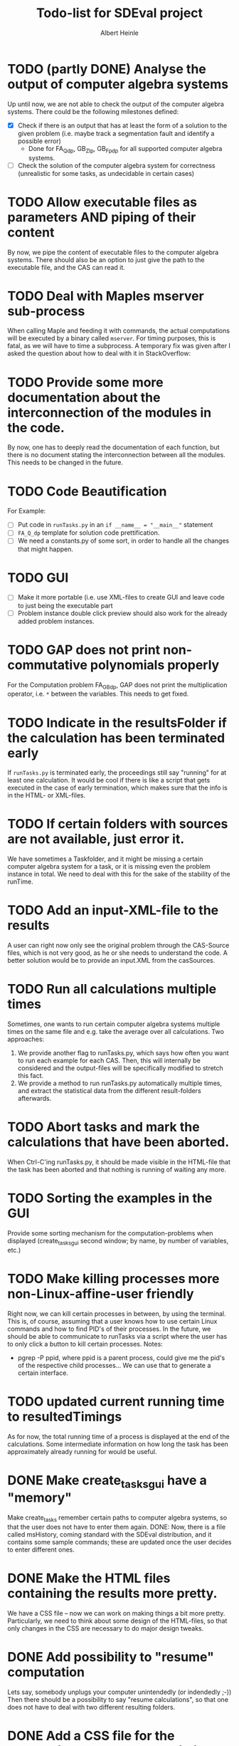 #+TITLE: Todo-list for SDEval project
#+AUTHOR: Albert Heinle

* TODO (partly DONE) Analyse the output of computer algebra systems
Up until now, we are not able to check the output of the computer
algebra systems. There could be the following milestones defined:
 - [X] Check if there is an output that has at least the form of a solution to the
   given problem (i.e. maybe track a segmentation fault and identify
   a possible error)
   - Done for FA_Q_dp, GB_Z_lp, GB_Fp_dp for all supported computer
     algebra systems.
 - [ ] Check the solution of the computer algebra system for correctness
   (unrealistic for some tasks, as undecidable in certain cases)
* TODO Allow executable files as parameters AND piping of their content
By now, we pipe the content of executable files to the computer
algebra systems. There should also be an option to just give the path
to the executable file, and the CAS can read it.
* TODO Deal with Maples mserver sub-process
When calling Maple and feeding it with commands, the actual
computations will be executed by a binary called =mserver=. For
timing purposes, this is fatal, as we will have to time a
subprocess. A temporary fix was given after I asked the question about how
to deal with it in StackOverflow:

* TODO Provide some more documentation about the interconnection of the modules in the code.
By now, one has to deeply read the documentation of each function,
but there is no document stating the interconnection between all the
modules. This needs to be changed in the future.
* TODO Code Beautification
For Example:
 - [ ] Put code in =runTasks.py= in an ~if __name__ = "__main__"~
   statement
 - [ ] =FA_Q_dp= template for solution code prettification.
 - [ ] We need a constants.py of some sort, in order to handle all
   the changes that might happen.

* TODO GUI
 - [ ] Make it more portable (i.e. use XML-files to create GUI and
   leave code to just being the executable part
 - [ ] Problem instance double click preview should also work for the
   already added problem instances.

* TODO GAP does not print non-commutative polynomials properly
For the Computation problem FA_GB_dp, GAP does not print the
multiplication operator, i.e. =*= between the variables. This needs
to get fixed.
* TODO Indicate in the resultsFolder if the calculation has been terminated early
If =runTasks.py= is terminated early, the proceedings still say
"running" for at least one calculation. It would be cool if there is
like a script that gets executed in the case of early termination,
which makes sure that the info is in the HTML- or XML-files.
* TODO If certain folders with sources are not available, just error it.
We have sometimes a Taskfolder, and it might be missing a certain
computer algebra system for a task, or it is missing even the problem
instance in total. We need to deal with this for the sake of the
stability of the runTime.
* TODO Add an input-XML-file to the results
A user can right now only see the original problem through the
CAS-Source files, which is not very good, as he or she needs to
understand the code. A better solution would be to provide an
input.XML from the casSources.
* TODO Run all calculations multiple times
Sometimes, one wants to run certain computer algebra systems multiple
times on the same file and e.g. take the average over all
calculations.
Two approaches:
1) We provide another flag to runTasks.py, which says how often you
   want to run each example for each CAS. Then, this will internally
   be considered and the output-files will be specifically modified to
   stretch this fact.
2) We provide a method to run runTasks.py automatically multiple
   times, and extract the statistical data from the different
   result-folders afterwards.   
* TODO Abort tasks and mark the calculations that have been aborted.
When Ctrl-C'ing runTasks.py, it should be made visible in the
HTML-file that the task has been aborted and that nothing is running
of waiting any more.
* TODO Sorting the examples in the GUI
Provide some sorting mechanism for the computation-problems when
displayed (create_tasks_gui second window; by name, by number of
variables, etc.)
* TODO Make killing processes more non-Linux-affine-user friendly
Right now, we can kill certain processes in between, by using the
terminal. This is, of course, assuming that a user knows how to use
certain Linux commands and how to find PID's of their processes. In
the future, we should be able to communicate to runTasks via a script
where the user has to only click a button to kill certain processes.
Notes:
 - pgrep -P ppid, where ppid is a parent process, could give me the
   pid's of the respective child processes... We can use that to
   generate a certain interface.
* TODO updated current running time to resultedTimings
As for now, the total running time of a process is displayed at the
end of the calculations. Some intermediate information on how long the
task has been approximately already running for would be useful.
* DONE Make create_tasks_gui have a "memory"
Make create_tasks remember certain paths to computer algebra systems,
so that the user does not have to enter them again.
DONE: Now, there is a file called msHistory, coming standard with
the SDEval distribution, and it contains some sample commands; these
are updated once the user decides to enter different ones.
* DONE Make the HTML files containing the results more pretty.
We have a CSS file -- now we can work on making things a bit more
pretty. Particularly, we need to think about some design of the
HTML-files, so that only changes in the CSS are necessary to do major
design tweaks.
* DONE Add possibility to "resume" computation
Lets say, somebody unplugs your computer unintendedly (or indendedly
;-))
Then there should be a possibility to say "resume calculations", so
that one does not have to deal with two different resulting folders.
* DONE Add a CSS file for the proceedings resp. resultedTimings HTML files
Right now, the resultedTimings and the proceedings are pretty
plain. A user might want to spice the look up a bit. Therefore we
should provide the possibility to customize some sort of css-file.
* DONE Provide with the resultFiles information about the machine you were running your tasks on
Right now, we do not provide information about the machine, where a
task was run at. Also here, a common format is needed.
A common way to do that is using the sysctl command.

In order to get information about memory, the command would be
~sysctl -a | grep "mem"~

In order to get information about the cpu, the command would be
~sysctl -a | grep "cpu"~

Operating system information
~sysctl -a | grep "os"~
* DONE Do not copy everything from casSources
We give the users the freedom of excluding certain computations from
the list if they wish for it. But still, the executable files from
casSources will be copied to the folder results, no matter what. We
should copy only those sources, for which there have been results calculated.

* DONE Run Tasks in parallel
Right now, when running runTasks.py, there is at most one computer
algebra system running at a time, executing exactly one process. In the
future, we would like to provide the possibility of running several
computations in parallel.

* DONE Add information to the result folder, which parameters it has been called with.
=runTasks.py= can be called with different parameters. After the
process has been run, it is not clear, which parameters it has been
called with. This information would be handy to have and should be provided.
